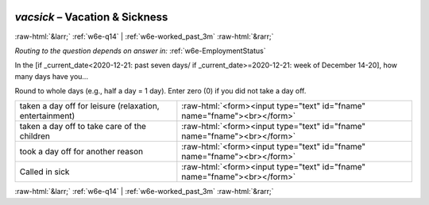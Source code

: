 .. _w6e-vacsick: 

 
 .. role:: raw-html(raw) 
        :format: html 
 
`vacsick` – Vacation & Sickness
========================================= 


:raw-html:`&larr;` :ref:`w6e-q14` | :ref:`w6e-worked_past_3m` :raw-html:`&rarr;` 
 
*Routing to the question depends on answer in:* :ref:`w6e-EmploymentStatus` 

In the [if _current_date<2020-12-21: past seven days/ if _current_date>=2020-12-21: week of December 14-20], how many days have you...

Round to whole days (e.g., half a day = 1 day).
Enter zero (0) if you did not take a day off.
 
.. csv-table:: 
   :delim: | 
 
           taken a day off for leisure (relaxation, entertainment) | :raw-html:`<form><input type="text" id="fname" name="fname"><br></form>` 
           taken a day off to take care of the children | :raw-html:`<form><input type="text" id="fname" name="fname"><br></form>` 
           took a day off for another reason | :raw-html:`<form><input type="text" id="fname" name="fname"><br></form>` 
           Called in sick | :raw-html:`<form><input type="text" id="fname" name="fname"><br></form>` 

.. image:: ../_screenshots/w6-vacsick.png 


:raw-html:`&larr;` :ref:`w6e-q14` | :ref:`w6e-worked_past_3m` :raw-html:`&rarr;` 
 
